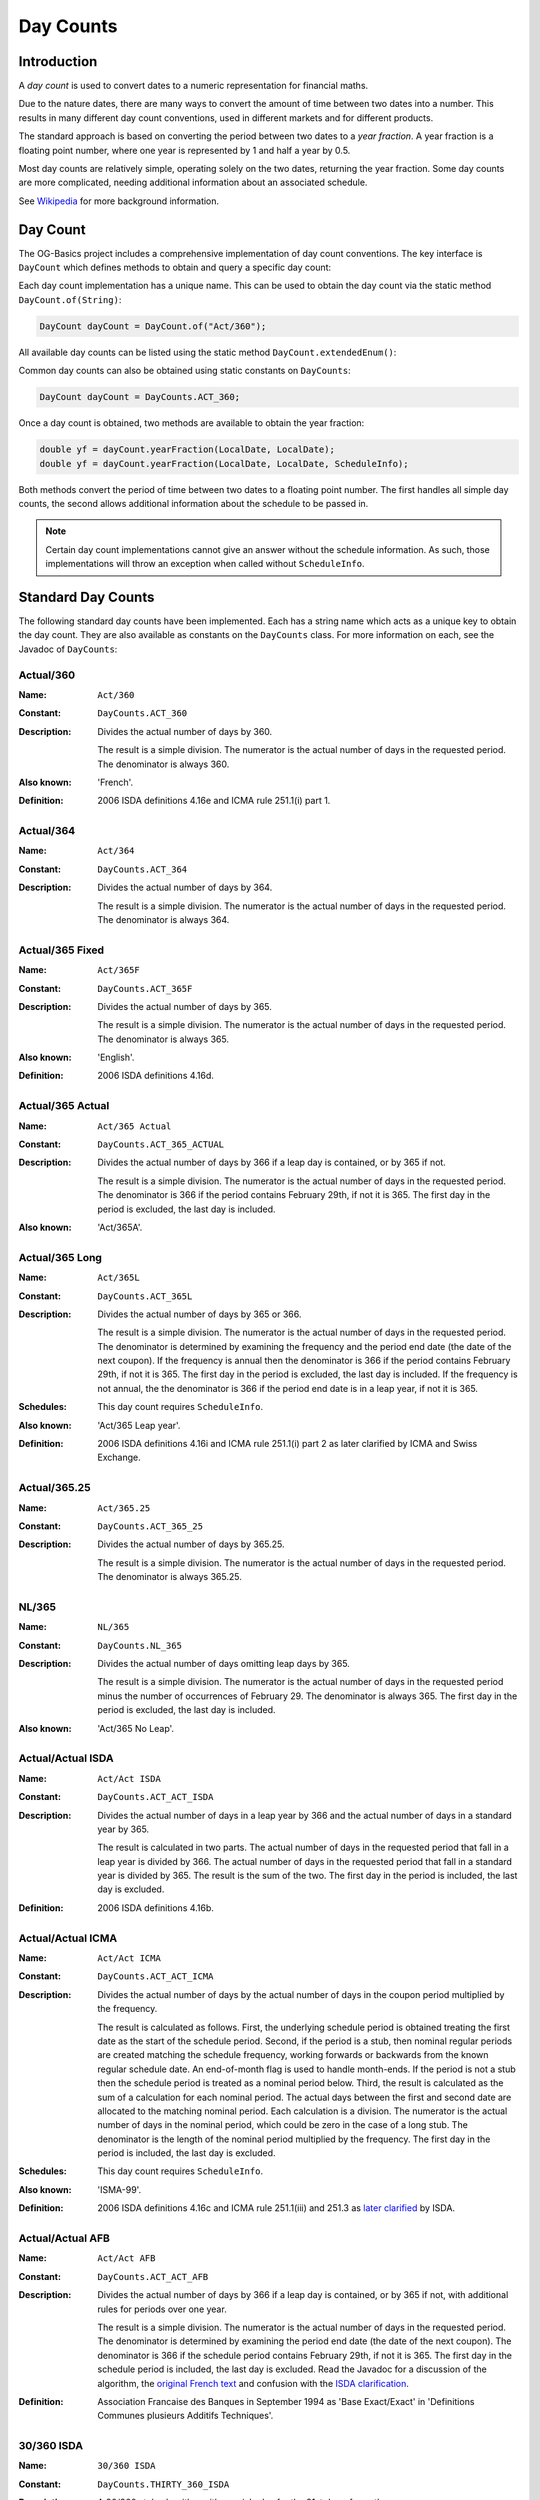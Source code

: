 ==========
Day Counts
==========

Introduction
============

A *day count* is used to convert dates to a numeric representation for financial maths.

Due to the nature dates, there are many ways to convert the amount of time between two dates into a number.
This results in many different day count conventions, used in different markets and for different products.

The standard approach is based on converting the period between two dates to a *year fraction*.
A year fraction is a floating point number, where one year is represented by 1 and half a year by 0.5.

Most day counts are relatively simple, operating solely on the two dates, returning the year fraction.
Some day counts are more complicated, needing additional information about an associated schedule.

See `Wikipedia <http://en.wikipedia.org/wiki/Day_count_convention>`_ for more background information.


Day Count
=========

The OG-Basics project includes a comprehensive implementation of day count conventions.
The key interface is ``DayCount`` which defines methods to obtain and query a specific day count:

Each day count implementation has a unique name.
This can be used to obtain the day count via the static method ``DayCount.of(String)``:

.. code-block:: java

    DayCount dayCount = DayCount.of("Act/360");

All available day counts can be listed using the static method  ``DayCount.extendedEnum()``:

Common day counts can also be obtained using static constants on ``DayCounts``:

.. code-block:: java

    DayCount dayCount = DayCounts.ACT_360;

Once a day count is obtained, two methods are available to obtain the year fraction:

.. code-block:: java

    double yf = dayCount.yearFraction(LocalDate, LocalDate);
    double yf = dayCount.yearFraction(LocalDate, LocalDate, ScheduleInfo);

Both methods convert the period of time between two dates to a floating point number.
The first handles all simple day counts, the second allows additional information about the schedule to be passed in.

.. note::

    Certain day count implementations cannot give an answer without the schedule information.
    As such, those implementations will throw an exception when called without ``ScheduleInfo``.


Standard Day Counts
===================

The following standard day counts have been implemented.
Each has a string name which acts as a unique key to obtain the day count.
They are also available as constants on the ``DayCounts`` class.
For more information on each, see the Javadoc of ``DayCounts``:

Actual/360
----------

:Name: ``Act/360``
:Constant: ``DayCounts.ACT_360``
:Description:
    Divides the actual number of days by 360.
    
    The result is a simple division.
    The numerator is the actual number of days in the requested period.
    The denominator is always 360.
:Also known: 'French'.
:Definition: 2006 ISDA definitions 4.16e and ICMA rule 251.1(i) part 1.

Actual/364
----------

:Name: ``Act/364``
:Constant: ``DayCounts.ACT_364``
:Description:
    Divides the actual number of days by 364.
    
    The result is a simple division.
    The numerator is the actual number of days in the requested period.
    The denominator is always 364.

Actual/365 Fixed
----------------

:Name: ``Act/365F``
:Constant: ``DayCounts.ACT_365F``
:Description:
    Divides the actual number of days by 365.
    
    The result is a simple division.
    The numerator is the actual number of days in the requested period.
    The denominator is always 365.
:Also known: 'English'.
:Definition: 2006 ISDA definitions 4.16d.

Actual/365 Actual
-----------------

:Name: ``Act/365 Actual``
:Constant: ``DayCounts.ACT_365_ACTUAL``
:Description:
    Divides the actual number of days by 366 if a leap day is contained, or by 365 if not.
    
    The result is a simple division.
    The numerator is the actual number of days in the requested period.
    The denominator is 366 if the period contains February 29th, if not it is 365.
    The first day in the period is excluded, the last day is included.
:Also known: 'Act/365A'.

Actual/365 Long
---------------

:Name: ``Act/365L``
:Constant: ``DayCounts.ACT_365L``
:Description:
    Divides the actual number of days by 365 or 366.
    
    The result is a simple division.
    The numerator is the actual number of days in the requested period.
    The denominator is determined by examining the frequency and the period end date (the date of the next coupon).
    If the frequency is annual then the denominator is 366 if the period contains February 29th,
    if not it is 365. The first day in the period is excluded, the last day is included.
    If the frequency is not annual, the the denominator is 366 if the period end date
    is in a leap year, if not it is 365.
:Schedules: This day count requires ``ScheduleInfo``.
:Also known: 'Act/365 Leap year'.
:Definition: 2006 ISDA definitions 4.16i and ICMA rule 251.1(i) part 2 as later clarified by ICMA and Swiss Exchange.

Actual/365.25
-------------

:Name: ``Act/365.25``
:Constant: ``DayCounts.ACT_365_25``
:Description:
    Divides the actual number of days by 365.25.
    
    The result is a simple division.
    The numerator is the actual number of days in the requested period.
    The denominator is always 365.25.    

NL/365
------

:Name: ``NL/365``
:Constant: ``DayCounts.NL_365``
:Description:
    Divides the actual number of days omitting leap days by 365.
    
    The result is a simple division.
    The numerator is the actual number of days in the requested period minus the number of occurrences of February 29.
    The denominator is always 365.
    The first day in the period is excluded, the last day is included.
:Also known: 'Act/365 No Leap'.

Actual/Actual ISDA
------------------

:Name: ``Act/Act ISDA``
:Constant: ``DayCounts.ACT_ACT_ISDA``
:Description:
    Divides the actual number of days in a leap year by 366 and the actual number of days in a standard year by 365.
    
    The result is calculated in two parts.
    The actual number of days in the requested period that fall in a leap year is divided by 366.
    The actual number of days in the requested period that fall in a standard year is divided by 365.
    The result is the sum of the two.
    The first day in the period is included, the last day is excluded.
:Definition: 2006 ISDA definitions 4.16b.

Actual/Actual ICMA
------------------

:Name: ``Act/Act ICMA``
:Constant: ``DayCounts.ACT_ACT_ICMA``
:Description:
    Divides the actual number of days by the actual number of days in the coupon period multiplied by the frequency.
    
    The result is calculated as follows.
    First, the underlying schedule period is obtained treating the first date as the start of the schedule period.
    Second, if the period is a stub, then nominal regular periods are created matching the
    schedule frequency, working forwards or backwards from the known regular schedule date.
    An end-of-month flag is used to handle month-ends.
    If the period is not a stub then the schedule period is treated as a nominal period below.
    Third, the result is calculated as the sum of a calculation for each nominal period.
    The actual days between the first and second date are allocated to the matching nominal period.
    Each calculation is a division. The numerator is the actual number of days in
    the nominal period, which could be zero in the case of a long stub.
    The denominator is the length of the nominal period  multiplied by the frequency.
    The first day in the period is included, the last day is excluded.
:Schedules: This day count requires ``ScheduleInfo``.
:Also known: 'ISMA-99'.
:Definition:
    2006 ISDA definitions 4.16c and ICMA rule 251.1(iii) and 251.3 as
    `later clarified <http://www.isda.org/c_and_a/pdf/mktc1198.pdf>`_ by ISDA.

Actual/Actual AFB
-----------------

:Name: ``Act/Act AFB``
:Constant: ``DayCounts.ACT_ACT_AFB``
:Description:
    Divides the actual number of days by 366 if a leap day is contained, or by 365 if not,
    with additional rules for periods over one year.
    
    The result is a simple division.
    The numerator is the actual number of days in the requested period.
    The denominator is determined by examining the period end date (the date of the next coupon).
    The denominator is 366 if the schedule period contains February 29th, if not it is 365.
    The first day in the schedule period is included, the last day is excluded.
    Read the Javadoc for a discussion of the algorithm, the
    `original French text <http://www.banque-france.fr/fileadmin/user_upload/banque_de_france/archipel/publications/bdf_bof/bdf_bof_1999/bdf_bof_01.pdf>`_
    and confusion with the `ISDA clarification <http://www.isda.org/c_and_a/pdf/ACT-ACT-ISDA-1999.pdf>`_.
:Definition:
    Association Francaise des Banques in September 1994 as 'Base Exact/Exact'
    in 'Definitions Communes plusieurs Additifs Techniques'.

30/360 ISDA
-----------

:Name: ``30/360 ISDA``
:Constant: ``DayCounts.THIRTY_360_ISDA``
:Description:
    A 30/360 style algorithm with special rules for the 31st day-of-month.
    
    The result is calculated as ``(360 * deltaYear + 30 * deltaMonth + deltaDay) / 360``.
    The deltaDay is then calculated once day-of-month adjustments have occurred.
    If the second day-of-month is 31 and the first day-of-month is 30 or 31, change the second day-of-month to 30.
    If the first day-of-month is 31, change the first day-of-month to 30.
:Also known: '30/360 U.S. Municipal' or '30/360 Bond Basis'.
:Definition: 2006 ISDA definitions 4.16f.

30U/360
-------

:Name: ``30U/360``
:Constant: ``DayCounts.THIRTY_U_360``
:Description:
    A 30/360 style algorithm with special rules for the 31st day-of-month and the end of February.
    
    The result is calculated as ``(360 * deltaYear + 30 * deltaMonth + deltaDay) / 360``.
    The deltaDay is then calculated once day-of-month adjustments have occurred.
    If the schedule uses EOM convention and both dates are the last day of February,
    change the second day-of-month to 30.
    If the schedule uses EOM convention and the first date is the last day of February,
    change the first day-of-month to 30.
    If the second day-of-month is 31 and the first day-of-month is 30 or 31, change the second day-of-month to 30.
    If the first day-of-month is 31, change the first day-of-month to 30.
    This is the same as '30/360 ISDA' if the EOM convention does not apply
    but with two additional end of February rules if the EOM does apply.
:Schedules: This day count assumes EOM convention is true if ``ScheduleInfo`` is not specified.
:Also known: '30/360 US', '30US/360' or '30/360 SIA'.

30E/360 ISDA
------------

:Name: ``30E/360 ISDA``
:Constant: ``DayCounts.THIRTY_E_360_ISDA``
:Description:
    A 30/360 style algorithm with special rules for the 31st day-of-month and the end of February.
    
    The result is calculated as ``(360 * deltaYear + 30 * deltaMonth + deltaDay) / 360``.
    The deltaDay is then calculated once day-of-month adjustments have occurred.
    If the first day-of-month is 31, change the first day-of-month to 30.
    If the second day-of-month is 31, change the second day-of-month to 30.
    If the first date is the last day of February, change the first day-of-month to 30.
    If the second date is the last day of February and it is not the maturity date,
    change the second day-of-month to 30.
:Schedules: This day count requires ``ScheduleInfo``.
:Also known: '30E/360 German' or 'German'.
:Definition: 2006 ISDA definitions 4.16h.

30E/360
-------

:Name: ``30E/360``
:Constant: ``DayCounts.THIRTY_E_360``
:Description:
    A 30/360 style algorithm with special rules for the 31st day-of-month.
    
    The result is calculated as ``(360 * deltaYear + 30 * deltaMonth + deltaDay) / 360``.
    The deltaDay is then calculated once day-of-month adjustments have occurred.
    If the first day-of-month is 31, it is changed to 30.
    If the second day-of-month is 31, it is changed to 30.
:Also known: '30/360 ISMA', '30/360 European', '30S/360 Special German' or 'Eurobond'.
:Definition: 2006 ISDA definitions 4.16g and ICMA rule 251.1(ii) and 252.2.

30E+/360
--------

:Name: ``30E+/360``
:Constant: ``DayCounts.THIRTY_EPLUS_360``
:Description:
    A 30/360 style algorithm with special rules for the 31st day-of-month.
    
    The result is calculated as ``(360 * deltaYear + 30 * deltaMonth + deltaDay) / 360``.
    The deltaDay and deltaMonth are calculated once adjustments have occurred.
    If the first day-of-month is 31, it is changed to 30.
    If the second day-of-month is 31, it is changed to 1 and the second month is incremented.

1/1
---

:Name: ``1/1``
:Constant: ``DayCounts.ONE_ONE``
:Description: An artifical day count that always returns one.
:Definition: Defined by the 2006 ISDA definitions 4.16a

